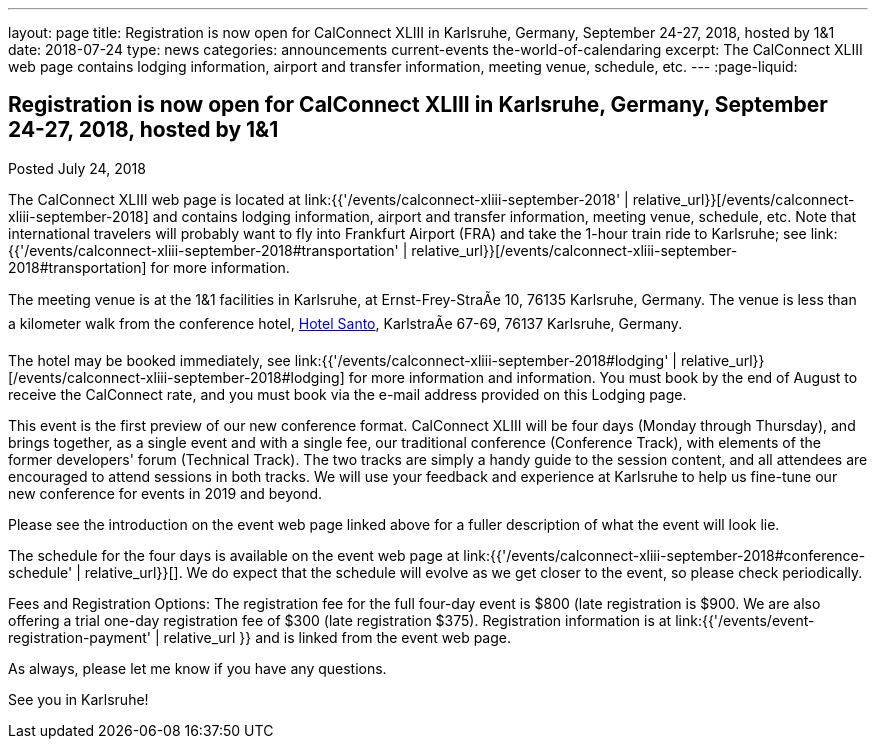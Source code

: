 ---
layout: page
title: Registration is now open  for CalConnect XLIII in Karlsruhe, Germany, September 24-27, 2018, hosted by 1&1
date: 2018-07-24
type: news
categories: announcements current-events the-world-of-calendaring
excerpt: The CalConnect XLIII web page contains lodging information, airport and transfer information, meeting venue, schedule, etc.
---
:page-liquid:

== Registration is now open  for CalConnect XLIII in Karlsruhe, Germany, September 24-27, 2018, hosted by 1&1

Posted July 24, 2018

The CalConnect XLIII web page is located at link:{{'/events/calconnect-xliii-september-2018' | relative_url}}[/events/calconnect-xliii-september-2018] and contains lodging information, airport and transfer information, meeting venue, schedule, etc. Note that international travelers will probably want to fly into Frankfurt Airport (FRA) and take the 1-hour train ride to Karlsruhe; see link:{{'/events/calconnect-xliii-september-2018#transportation' | relative_url}}[/events/calconnect-xliii-september-2018#transportation] for more information.

The meeting venue is at the 1&1 facilities in Karlsruhe, at Ernst-Frey-StraÃe 10, 76135 Karlsruhe, Germany. The venue is less than a kilometer walk from the conference hotel, http://www.hotel-santo.de/[Hotel Santo], KarlstraÃe 67-69, 76137 Karlsruhe, Germany.

The hotel may be booked immediately, see link:{{'/events/calconnect-xliii-september-2018#lodging' | relative_url}}[/events/calconnect-xliii-september-2018#lodging] for more information and information. You must book by the end of August to receive the CalConnect rate, and you must book via the e-mail address provided on this Lodging page.

This event is the first preview of our new conference format. CalConnect XLIII will be four days (Monday through Thursday), and brings together, as a single event and with a single fee, our traditional conference (Conference Track), with elements of the former developers' forum (Technical Track). The two tracks are simply a handy guide to the session content, and all attendees are encouraged to attend sessions in both tracks. We will use your feedback and experience at Karlsruhe to help us fine-tune our new conference for events in 2019 and beyond.

Please see the introduction on the event web page linked above for a fuller description of what the event will look lie.

The schedule for the four days is available on the event web page at link:{{'/events/calconnect-xliii-september-2018#conference-schedule' | relative_url}}[]. We do expect that the schedule will evolve as we get closer to the event, so please check periodically.

Fees and Registration Options: The registration fee for the full four-day event is $800 (late registration is $900. We are also offering a trial one-day registration fee of $300 (late registration $375). Registration information is at link:{{'/events/event-registration-payment' | relative_url }} and is linked from the event web page.

As always, please let me know if you have any questions.

See you in Karlsruhe!


